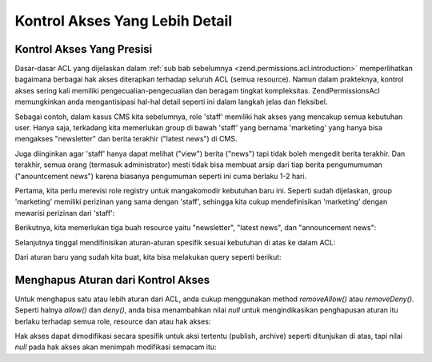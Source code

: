 .. _zend.permissions.acl.refining:

Kontrol Akses Yang Lebih Detail
===============================

.. _zend.permissions.acl.refining.precise:

Kontrol Akses Yang Presisi
--------------------------

Dasar-dasar ACL yang dijelaskan dalam :ref:`sub bab sebelumnya <zend.permissions.acl.introduction>` memperlihatkan bagaimana
berbagai hak akses diterapkan terhadap seluruh ACL (semua resource). Namun dalam prakteknya, kontrol akses sering
kali memiliki pengecualian-pengecualian dan beragam tingkat kompleksitas. Zend\Permissions\Acl memungkinkan anda mengantisipasi
hal-hal detail seperti ini dalam langkah jelas dan fleksibel.

Sebagai contoh, dalam kasus CMS kita sebelumnya, role 'staff' memiliki hak akses yang mencakup semua kebutuhan
user. Hanya saja, terkadang kita memerlukan group di bawah 'staff' yang bernama 'marketing' yang hanya bisa
mengakses "newsletter" dan berita terakhir ("latest news") di CMS.

Juga diinginkan agar 'staff' hanya dapat melihat ("view") berita ("news") tapi tidak boleh mengedit berita
terakhir. Dan terakhir, semua orang (termasuk administrator) mesti tidak bisa membuat arsip dari tiap berita
pengumumuman ("anountcement news") karena biasanya pengumuman seperti ini cuma berlaku 1-2 hari.

Pertama, kita perlu merevisi role registry untuk mangakomodir kebutuhan baru ini. Seperti sudah dijelaskan, group
'marketing' memiliki perizinan yang sama dengan 'staff', sehingga kita cukup mendefinisikan 'marketing' dengan
mewarisi perizinan dari 'staff':

.. code-block:: php
   :linenos:

   // Group baru bernama marketing yang mewarisi perizinan staff
   $acl->addRole(new Zend\Permissions\Acl\Role\GenericRole('marketing'), 'staff');


Berikutnya, kita memerlukan tiga buah resource yaitu "newsletter", "latest news", dan "announcement news":

.. code-block:: php
   :linenos:

   // membuat resource

   // newsletter
   $acl->add(new Zend\Permissions\Acl\Resource\GenericResource('newsletter'));

   // news
   $acl->add(new Zend\Permissions\Acl\Resource\GenericResource('news'));

   // latest news yang merupakan anak dari news
   $acl->add(new Zend\Permissions\Acl\Resource\GenericResource('latest'), 'news');

   // announcement news yang merupakan anak dari news
   $acl->add(new Zend\Permissions\Acl\Resource\GenericResource('announcement'), 'news');


Selanjutnya tinggal mendifinisikan aturan-aturan spesifik sesuai kebutuhan di atas ke dalam ACL:

.. code-block:: php
   :linenos:

   // Marketing bisa mempublish and mengarsip (archive) newsletter dan
   // berita terakhir
   $acl->allow('marketing',
               array('newsletter', 'latest'),
               array('publish', 'archive'));

   // Staff (dan juga marketing, sesuai pewarisan), tidak boleh
   // merevisi berita terakhir
   $acl->deny('staff', 'latest', 'revise');

   // Semua (termasuk administrator) tidak boleh
   // mengarsip berita pengumuman
   $acl->deny(null, 'announcement', 'archive');


Dari aturan baru yang sudah kita buat, kita bisa melakukan query seperti berikut:

.. code-block:: php
   :linenos:

   echo $acl->isAllowed('staff', 'newsletter', 'publish') ?
        "allowed" : "denied";
   // denied

   echo $acl->isAllowed('marketing', 'newsletter', 'publish') ?
        "allowed" : "denied";
   // allowed

   echo $acl->isAllowed('staff', 'latest', 'publish') ?
        "allowed" : "denied";
   // denied

   echo $acl->isAllowed('marketing', 'latest', 'publish') ?
        "allowed" : "denied";
   // allowed

   echo $acl->isAllowed('marketing', 'latest', 'archive') ?
        "allowed" : "denied";
   // allowed

   echo $acl->isAllowed('marketing', 'latest', 'revise') ?
        "allowed" : "denied";
   // denied

   echo $acl->isAllowed('editor', 'announcement', 'archive') ?
        "allowed" : "denied";
   // denied

   echo $acl->isAllowed('administrator', 'announcement', 'archive') ?
        "allowed" : "denied";
   // denied


.. _zend.permissions.acl.refining.removing:

Menghapus Aturan dari Kontrol Akses
-----------------------------------

Untuk menghapus satu atau lebih aturan dari ACL, anda cukup menggunakan method *removeAllow()* atau *removeDeny()*.
Seperti halnya *allow()* dan *deny()*, anda bisa menambahkan nilai *null* untuk mengindikasikan penghapusan aturan
itu berlaku terhadap semua role, resource dan atau hak akses:

.. code-block:: php
   :linenos:

   // Membuat staff (dan juga marketing karena pewarisan) menjadi
   // bisa merevisi berita terakhir
   $acl->removeDeny('staff', 'latest', 'revise');

   echo $acl->isAllowed('marketing', 'latest', 'revise') ?
        "allowed" : "denied";
   // allowed

   // Menghapus hak untuk mempublish dan mengarsip (archive) newsletter
   // dari marketing
   $acl->removeAllow('marketing',
                     'newsletter',
                     array('publish', 'archive'));

   echo $acl->isAllowed('marketing', 'newsletter', 'publish') ?
        "allowed" : "denied";
   // denied

   echo $acl->isAllowed('marketing', 'newsletter', 'archive') ?
        "allowed" : "denied";
   // denied


Hak akses dapat dimodifikasi secara spesifik untuk aksi tertentu (publish, archive) seperti ditunjukan di atas,
tapi nilai *null* pada hak akses akan menimpah modifikasi semacam itu:

.. code-block:: php
   :linenos:

   // kembali memperbolehkan marketing melakukan apapun terhadap
   // berita terakhir. Perhatikan kita tidak memasukan parameter terakhir pada allow()
   // yang berarti null, dan berarti ini berlaku untuk aksi apapun (publish, archive dll)
   $acl->allow('marketing', 'latest');

   echo $acl->isAllowed('marketing', 'latest', 'publish') ?
        "allowed" : "denied";
   // allowed

   echo $acl->isAllowed('marketing', 'latest', 'archive') ?
        "allowed" : "denied";
   // allowed

   echo $acl->isAllowed('marketing', 'latest', 'anything') ?
        "allowed" : "denied";
   // allowed



